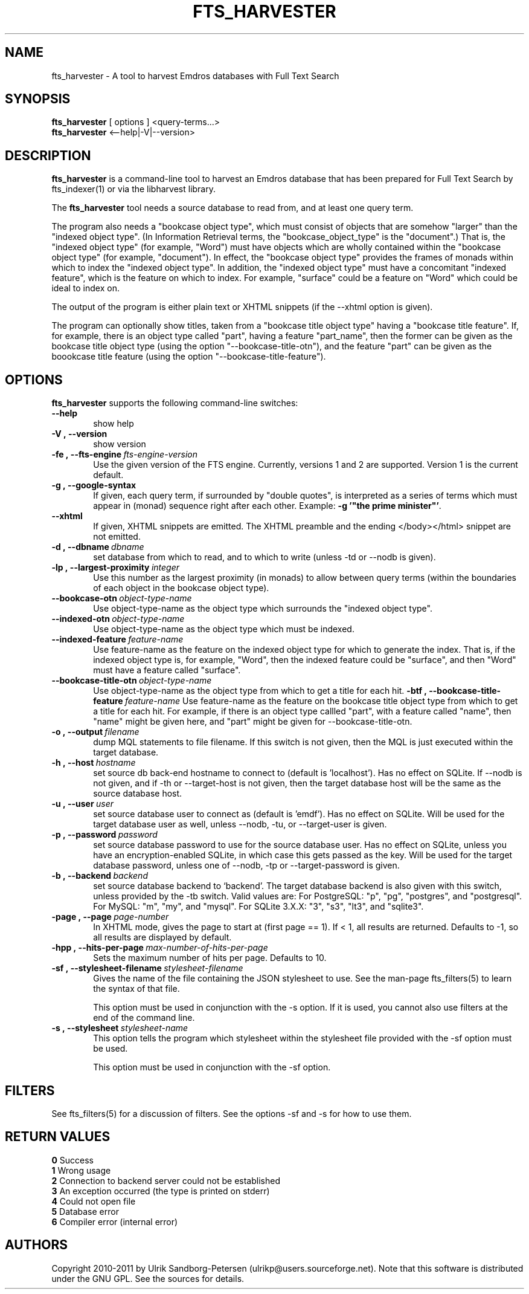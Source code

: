 .\" Man page for fts_harvester
.\" Use the following command to view man page:
.\"
.\"  tbl fts_harvester.1 | nroff -man | less
.\"
.TH FTS_HARVESTER 1 "May 2, 2017"
.SH NAME
fts_harvester \- A tool to harvest Emdros databases with Full Text Search
.SH SYNOPSIS
\fBfts_harvester\fR [ options ] <query-terms...>
.br
\fBfts_harvester\fR <--help|-V|--version>
.br
.SH DESCRIPTION
\fBfts_harvester\fR is a command-line tool to harvest an Emdros
database that has been prepared for Full Text Search by fts_indexer(1)
or via the libharvest library.

The \fBfts_harvester\fR tool needs a source database to read from, and
at least one query term.

The program also needs a "bookcase object type", which must consist of
objects that are somehow "larger" than the "indexed object type". (In
Information Retrieval terms, the "bookcase_object_type" is the
"document".)  That is, the "indexed object type" (for example, "Word")
must have objects which are wholly contained within the "bookcase
object type" (for example, "document").  In effect, the "bookcase
object type" provides the frames of monads within which to index the
"indexed object type". In addition, the "indexed object type" must
have a concomitant "indexed feature", which is the feature on which to
index.  For example, "surface" could be a feature on "Word" which
could be ideal to index on.

The output of the program is either plain text or XHTML snippets (if
the --xhtml option is given).

The program can optionally show titles, taken from a "bookcase title
object type" having a "bookcase title feature".  If, for example,
there is an object type called "part", having a feature "part_name",
then the former can be given as the bookcase title object type (using
the option "--bookcase-title-otn"), and the feature "part" can be
given as the boookcase title feature (using the option
"--bookcase-title-feature").


.SH OPTIONS
\fBfts_harvester\fR supports the following command-line switches:
.TP 6
.BI \-\-help
show help
.TP
.BI \-V\ ,\ \-\-version
show version
.TP
.BI \-fe\ ,\ \-\-fts\-engine \ fts\-engine\-version
Use the given version of the FTS engine. Currently, versions 1 and 2
are supported. Version 1 is the current default.
.TP
.BI \-g\ ,\ \-\-google-syntax
If given, each query term, if surrounded by "double quotes", is
interpreted as a series of terms which must appear in (monad) sequence
right after each other.  Example: \fB-g '"the prime minister"'\fR.
.TP
.BI \-\-xhtml
If given, XHTML snippets are emitted.  The XHTML preamble and the
ending </body></html> snippet are not emitted.
.TP
.BI \-d\ ,\ \-\-dbname \ dbname 
set database from which to read, and to which to write (unless -td or
--nodb is given).
.TP
.BI \-lp\ ,\ \-\-largest-proximity \ integer
Use this number as the largest proximity (in monads) to allow between
query terms (within the boundaries of each object in the bookcase
object type).
.TP
.BI \-\-bookcase\-otn \ object\-type\-name
Use object-type-name as the object type which surrounds the "indexed
object type".
.TP
.BI \-\-indexed\-otn \ object\-type\-name
Use object-type-name as the object type which must be indexed.
.TP
.BI \-\-indexed\-feature \ feature\-name
Use feature-name as the feature on the indexed object type for which
to generate the index.  That is, if the indexed object type is, for
example, "Word", then the indexed feature could be "surface", and then
"Word" must have a feature called "surface".
.TP
.BI \-\-bookcase\-title\-otn \ object\-type\-name
Use object-type-name as the object type from which to get a title for
each hit.
.BI \-btf\ ,\ \-\-bookcase\-title\-feature \ feature\-name
Use feature-name as the feature on the bookcase title object type from
which to get a title for each hit.  For example, if there is an object
type callled "part", with a feature called "name", then "name" might
be given here, and "part" might be given for --bookcase-title-otn.
.TP
.BI \-o\ ,\ \-\-output \ filename
dump MQL statements to file filename. If this switch is not given,
then the MQL is just executed within the target database.
.TP
.BI \-h\ ,\ \-\-host \ hostname 
set source db back-end hostname to connect to (default
is 'localhost').  Has no effect on SQLite.  If --nodb is
not given, and if -th or --target-host is not given, then the target
database host will be the same as the source database host.
.TP
.BI \-u\ ,\ \-\-user \ user
set source database user to connect as (default is 'emdf').  Has no
effect on SQLite.  Will be used for the target database
user as well, unless --nodb, -tu, or --target-user is given.
.TP
.BI \-p\ ,\ \-\-password \ password
set source database password to use for the source database user.  Has
no effect on SQLite, unless you have an encryption-enabled
SQLite, in which case this gets passed as the key.  Will be used
for the target database password, unless one of --nodb, -tp or
--target-password is given.
.TP
.BI \-b\ ,\ \-\-backend \ backend
set source database backend to `backend'. The target database backend
is also given with this switch, unless provided by the -tb switch.
Valid values are: For PostgreSQL: "p", "pg", "postgres", and
"postgresql". For MySQL: "m", "my", and "mysql". For SQLite 3.X.X:
"3", "s3", "lt3", and "sqlite3".
.TP
.BI \-page\ ,\ \-\-page \ page-number
In XHTML mode, gives the page to start at (first page == 1). If < 1,
all results are returned. Defaults to -1, so all results are displayed
by default.
.TP
.BI \-hpp\ ,\ \-\-hits-per-page \ max-number-of-hits-per-page
Sets the maximum number of hits per page. Defaults to 10.
.TP
.BI \-sf\ ,\ \-\-stylesheet-filename \ stylesheet-filename
Gives the name of the file containing the JSON stylesheet to use. See
the man-page fts_filters(5) to learn the syntax of that file.

This option must be used in conjunction with the -s option.  If it is
used, you cannot also use filters at the end of the command line.
.TP
.BI \-s\ ,\ \-\-stylesheet \ stylesheet-name
This option tells the program which stylesheet within the stylesheet
file provided with the -sf option must be used.

This option must be used in conjunction with the -sf option.

.SH FILTERS
See fts_filters(5) for a discussion of filters.  See the options -sf
and -s for how to use them.

.SH RETURN VALUES
.TP
.BR 0 " Success"
.TP
.BR 1 " Wrong usage"
.TP
.BR 2 " Connection to backend server could not be established"
.TP
.BR 3 " An exception occurred (the type is printed on stderr)"
.TP
.BR 4 " Could not open file"
.TP
.BR 5 " Database error"
.TP
.BR 6 " Compiler error (internal error)
.SH AUTHORS
Copyright
.Cr
2010-2011 by Ulrik Sandborg-Petersen (ulrikp@users.sourceforge.net).
Note that this software is distributed under the GNU GPL.  See the
sources for details.
